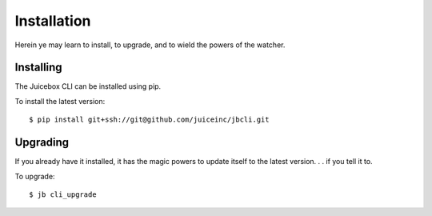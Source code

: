 ============
Installation
============

Herein ye may learn to install, to upgrade, and to wield the powers of the
watcher.

Installing
----------

The Juicebox CLI can be installed using pip.

To install the latest version::

    $ pip install git+ssh://git@github.com/juiceinc/jbcli.git


Upgrading
---------

If you already have it installed, it has the magic powers to update itself to
the latest version. . . if you tell it to.

To upgrade::

    $ jb cli_upgrade

